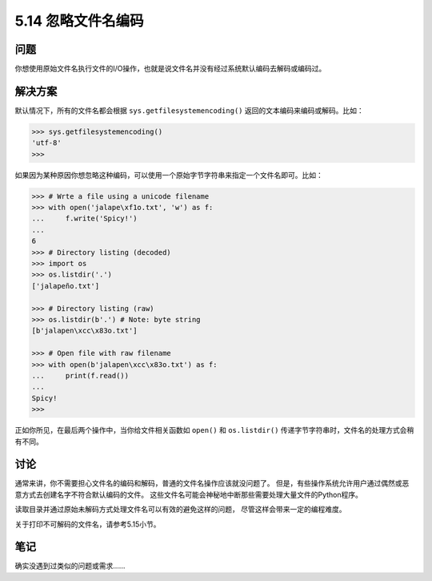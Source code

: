 ==============================
5.14 忽略文件名编码
==============================

----------
问题
----------
你想使用原始文件名执行文件的I/O操作，也就是说文件名并没有经过系统默认编码去解码或编码过。

----------
解决方案
----------
默认情况下，所有的文件名都会根据 ``sys.getfilesystemencoding()`` 返回的文本编码来编码或解码。比如：

.. code-block:: python

    >>> sys.getfilesystemencoding()
    'utf-8'
    >>>

如果因为某种原因你想忽略这种编码，可以使用一个原始字节字符串来指定一个文件名即可。比如：

.. code-block:: python

    >>> # Wrte a file using a unicode filename
    >>> with open('jalape\xf1o.txt', 'w') as f:
    ...     f.write('Spicy!')
    ...
    6
    >>> # Directory listing (decoded)
    >>> import os
    >>> os.listdir('.')
    ['jalapeño.txt']

    >>> # Directory listing (raw)
    >>> os.listdir(b'.') # Note: byte string
    [b'jalapen\xcc\x83o.txt']

    >>> # Open file with raw filename
    >>> with open(b'jalapen\xcc\x83o.txt') as f:
    ...     print(f.read())
    ...
    Spicy!
    >>>

正如你所见，在最后两个操作中，当你给文件相关函数如 ``open()`` 和 ``os.listdir()``
传递字节字符串时，文件名的处理方式会稍有不同。

----------
讨论
----------
通常来讲，你不需要担心文件名的编码和解码，普通的文件名操作应该就没问题了。
但是，有些操作系统允许用户通过偶然或恶意方式去创建名字不符合默认编码的文件。
这些文件名可能会神秘地中断那些需要处理大量文件的Python程序。

读取目录并通过原始未解码方式处理文件名可以有效的避免这样的问题，
尽管这样会带来一定的编程难度。

关于打印不可解码的文件名，请参考5.15小节。

----------
笔记
----------

确实没遇到过类似的问题或需求......
